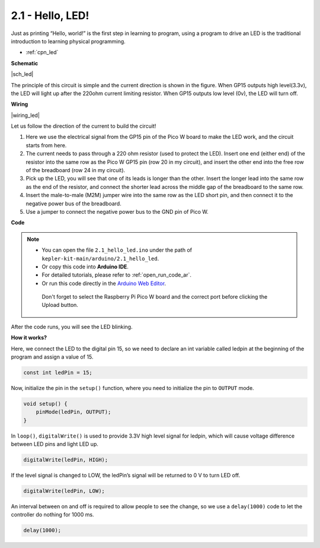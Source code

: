 .. _ar_led:



2.1 - Hello, LED! 
=======================================

Just as printing “Hello, world!” is the first step in learning to program, using a program to drive an LED is the traditional introduction to learning physical programming.

* :ref:`cpn_led`


**Schematic**

|sch_led|

The principle of this circuit is simple and the current direction is shown in the figure. When GP15 outputs high level(3.3v), the LED will light up after the 220ohm current limiting resistor. When GP15 outputs low level (0v), the LED will turn off.

**Wiring**

|wiring_led|

Let us follow the direction of the current to build the circuit!

1. Here we use the electrical signal from the GP15 pin of the Pico W board to make the LED work, and the circuit starts from here.
#. The current needs to pass through a 220 ohm resistor (used to protect the LED). Insert one end (either end) of the resistor into the same row as the Pico W GP15 pin (row 20 in my circuit), and insert the other end into the free row of the breadboard (row 24 in my circuit).
#. Pick up the LED, you will see that one of its leads is longer than the other. Insert the longer lead into the same row as the end of the resistor, and connect the shorter lead across the middle gap of the breadboard to the same row.
#. Insert the male-to-male (M2M) jumper wire into the same row as the LED short pin, and then connect it to the negative power bus of the breadboard.
#. Use a jumper to connect the negative power bus to the GND pin of Pico W.


**Code**

.. note::

   * You can open the file ``2.1_hello_led.ino`` under the path of ``kepler-kit-main/arduino/2.1_hello_led``. 
   * Or copy this code into **Arduino IDE**.
   * For detailed tutorials, please refer to :ref:`open_run_code_ar`.
   * Or run this code directly in the `Arduino Web Editor <https://docs.arduino.cc/cloud/web-editor/tutorials/getting-started/getting-started-web-editor>`_.

    Don't forget to select the Raspberry Pi Pico W board and the correct port before clicking the Upload button.


.. raw:: html
    
    <iframe src=https://create.arduino.cc/editor/sunfounder01/898b8ba7-9bdf-468d-9181-ca8535e8dca6/preview?embed style="height:510px;width:100%;margin:10px 0" frameborder=0></iframe>


After the code runs, you will see the LED blinking.

**How it works?**

Here, we connect the LED to the digital pin 15, so we need to declare an int variable called ledpin at the beginning of the program and assign a value of 15.

.. code-block:: C

    const int ledPin = 15;


Now, initialize the pin in the ``setup()`` function, where you need to initialize the pin to ``OUTPUT`` mode.

.. code-block:: C

    void setup() {
        pinMode(ledPin, OUTPUT);
    }

In ``loop()``, ``digitalWrite()`` is used to provide 3.3V high level signal for ledpin, which will cause voltage difference between LED pins and light LED up.

.. code-block:: C

    digitalWrite(ledPin, HIGH);

If the level signal is changed to LOW, the ledPin’s signal will be returned to 0 V to turn LED off.

.. code-block:: C

    digitalWrite(ledPin, LOW);


An interval between on and off is required to allow people to see the change, 
so we use a ``delay(1000)`` code to let the controller do nothing for 1000 ms.

.. code-block:: C

    delay(1000);   
